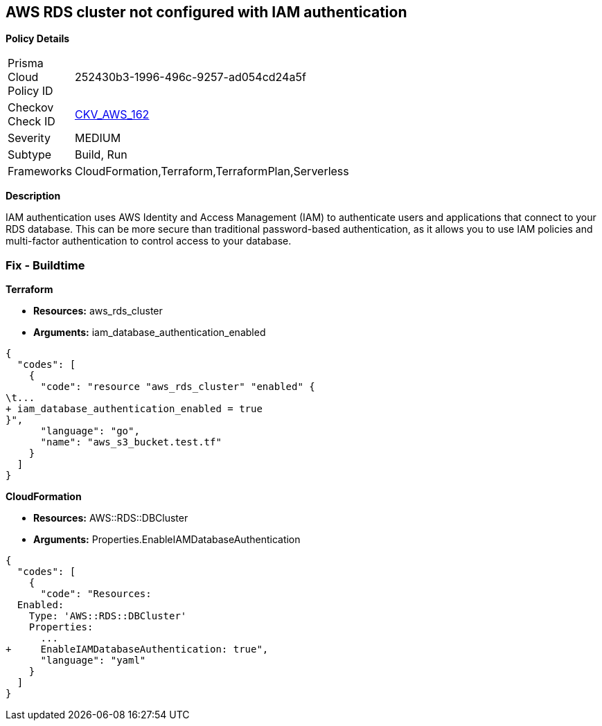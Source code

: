 == AWS RDS cluster not configured with IAM authentication


*Policy Details* 

[width=45%]
[cols="1,1"]
|=== 
|Prisma Cloud Policy ID 
| 252430b3-1996-496c-9257-ad054cd24a5f

|Checkov Check ID 
| https://github.com/bridgecrewio/checkov/tree/master/checkov/cloudformation/checks/resource/aws/RDSClusterIAMAuthentication.py[CKV_AWS_162]

|Severity
|MEDIUM

|Subtype
|Build, Run

|Frameworks
|CloudFormation,Terraform,TerraformPlan,Serverless

|=== 



*Description* 


IAM authentication uses AWS Identity and Access Management (IAM) to authenticate users and applications that connect to your RDS database.
This can be more secure than traditional password-based authentication, as it allows you to use IAM policies and multi-factor authentication to control access to your database.

=== Fix - Buildtime


*Terraform* 


* *Resources:* aws_rds_cluster
* *Arguments:* iam_database_authentication_enabled


[source,go]
----
{
  "codes": [
    {
      "code": "resource "aws_rds_cluster" "enabled" {
\t...
+ iam_database_authentication_enabled = true
}",
      "language": "go",
      "name": "aws_s3_bucket.test.tf"
    }
  ]
}
----


*CloudFormation* 


* *Resources:* AWS::RDS::DBCluster
* *Arguments:* Properties.EnableIAMDatabaseAuthentication


[source,yaml]
----
{
  "codes": [
    {
      "code": "Resources:
  Enabled:
    Type: 'AWS::RDS::DBCluster'
    Properties:
      ...
+     EnableIAMDatabaseAuthentication: true",
      "language": "yaml"
    }
  ]
}
----
